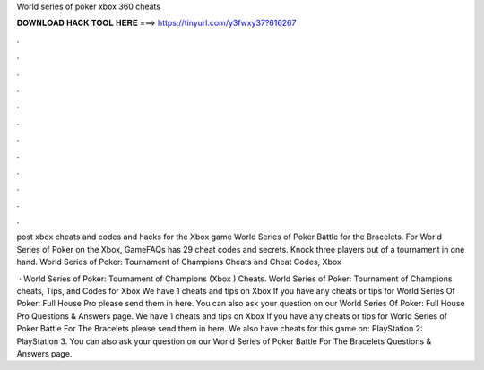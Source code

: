 World series of poker xbox 360 cheats



𝐃𝐎𝐖𝐍𝐋𝐎𝐀𝐃 𝐇𝐀𝐂𝐊 𝐓𝐎𝐎𝐋 𝐇𝐄𝐑𝐄 ===> https://tinyurl.com/y3fwxy37?616267



.



.



.



.



.



.



.



.



.



.



.



.

post xbox cheats and codes and hacks for the Xbox game World Series of Poker Battle for the Bracelets. For World Series of Poker on the Xbox, GameFAQs has 29 cheat codes and secrets. Knock three players out of a tournament in one hand. World Series of Poker: Tournament of Champions Cheats and Cheat Codes, Xbox 

 · World Series of Poker: Tournament of Champions (Xbox ) Cheats. World Series of Poker: Tournament of Champions cheats, Tips, and Codes for Xbox  We have 1 cheats and tips on Xbox If you have any cheats or tips for World Series Of Poker: Full House Pro please send them in here. You can also ask your question on our World Series Of Poker: Full House Pro Questions & Answers page. We have 1 cheats and tips on Xbox If you have any cheats or tips for World Series of Poker Battle For The Bracelets please send them in here. We also have cheats for this game on: PlayStation 2: PlayStation 3. You can also ask your question on our World Series of Poker Battle For The Bracelets Questions & Answers page.
